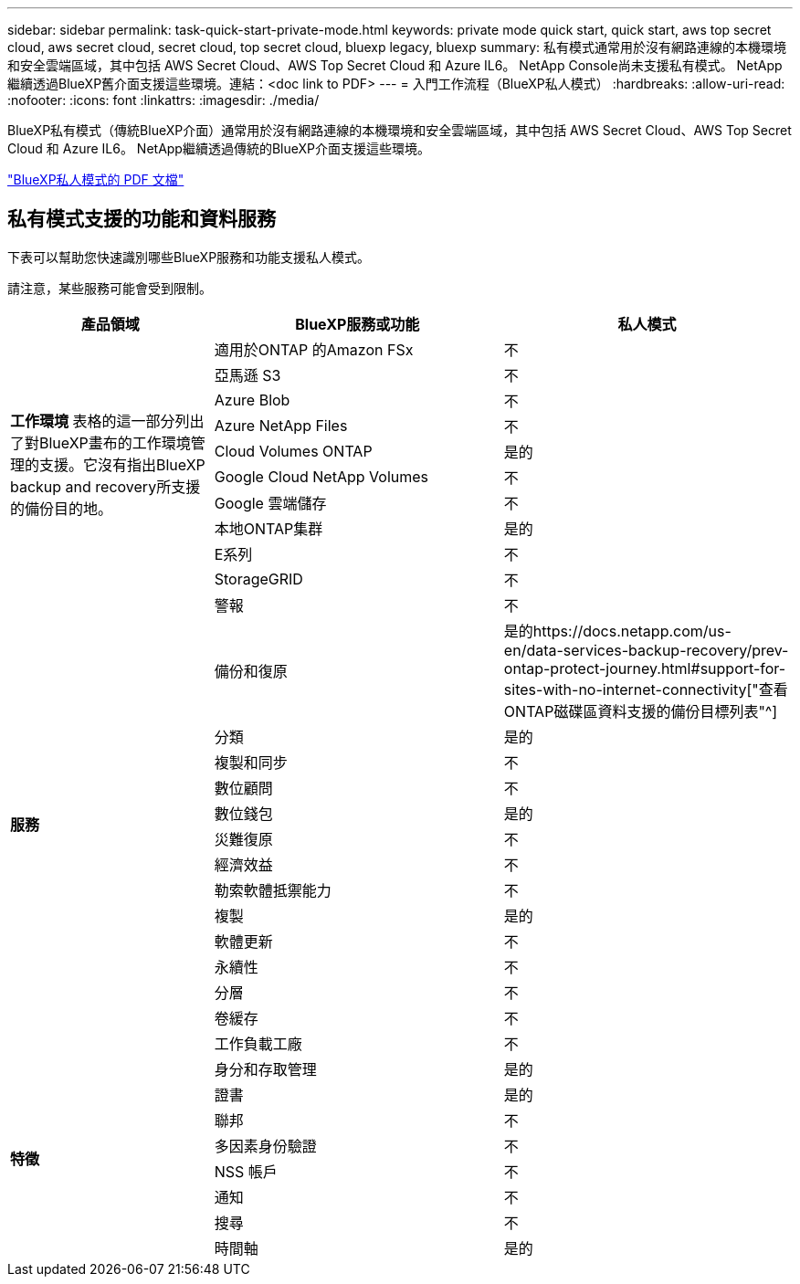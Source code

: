 ---
sidebar: sidebar 
permalink: task-quick-start-private-mode.html 
keywords: private mode quick start, quick start, aws top secret cloud, aws secret cloud, secret cloud, top secret cloud, bluexp legacy, bluexp 
summary: 私有模式通常用於沒有網路連線的本機環境和安全雲端區域，其中包括 AWS Secret Cloud、AWS Top Secret Cloud 和 Azure IL6。  NetApp Console尚未支援私有模式。  NetApp繼續透過BlueXP舊介面支援這些環境。連結：<doc link to PDF> 
---
= 入門工作流程（BlueXP私人模式）
:hardbreaks:
:allow-uri-read: 
:nofooter: 
:icons: font
:linkattrs: 
:imagesdir: ./media/


[role="lead"]
BlueXP私有模式（傳統BlueXP介面）通常用於沒有網路連線的本機環境和安全雲端區域，其中包括 AWS Secret Cloud、AWS Top Secret Cloud 和 Azure IL6。  NetApp繼續透過傳統的BlueXP介面支援這些環境。

link:media/BlueXP-Private-Mode-legacy-interface.pdf["BlueXP私人模式的 PDF 文檔"^]



== 私有模式支援的功能和資料服務

下表可以幫助您快速識別哪些BlueXP服務和功能支援私人模式。

請注意，某些服務可能會受到限制。

[cols="19,27,27"]
|===
| 產品領域 | BlueXP服務或功能 | 私人模式 


.10+| *工作環境* 表格的這一部分列出了對BlueXP畫布的工作環境管理的支援。它沒有指出BlueXP backup and recovery所支援的備份目的地。 | 適用於ONTAP 的Amazon FSx | 不 


| 亞馬遜 S3 | 不 


| Azure Blob | 不 


| Azure NetApp Files | 不 


| Cloud Volumes ONTAP | 是的 


| Google Cloud NetApp Volumes | 不 


| Google 雲端儲存 | 不 


| 本地ONTAP集群 | 是的 


| E系列 | 不 


| StorageGRID | 不 


.15+| *服務* | 警報 | 不 


| 備份和復原 | 是的https://docs.netapp.com/us-en/data-services-backup-recovery/prev-ontap-protect-journey.html#support-for-sites-with-no-internet-connectivity["查看ONTAP磁碟區資料支援的備份目標列表"^] 


| 分類 | 是的 


| 複製和同步 | 不 


| 數位顧問 | 不 


| 數位錢包 | 是的 


| 災難復原 | 不 


| 經濟效益 | 不 


| 勒索軟體抵禦能力 | 不 


| 複製 | 是的 


| 軟體更新 | 不 


| 永續性 | 不 


| 分層 | 不 


| 卷緩存 | 不 


| 工作負載工廠 | 不 


.8+| *特徵* | 身分和存取管理 | 是的 


| 證書 | 是的 


| 聯邦 | 不 


| 多因素身份驗證 | 不 


| NSS 帳戶 | 不 


| 通知 | 不 


| 搜尋 | 不 


| 時間軸 | 是的 
|===
